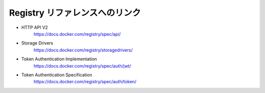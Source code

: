 .. -*- coding: utf-8 -*-
.. URL: https://docs.docker.com/registry/
.. SOURCE: -
   doc version: 1.10
.. check date: 2016/03/30
.. -------------------------------------------------------------------

.. _link-t-oregistry-reference:

========================================
Registry リファレンスへのリンク
========================================

* HTTP API V2
   https://docs.docker.com/registry/spec/api/
* Storage Drivers
   https://docs.docker.com/registry/storagedrivers/
* Token Authentication Implementation
   https://docs.docker.com/registry/spec/auth/jwt/
* Token Authentication Specification
   https://docs.docker.com/registry/spec/auth/token/
